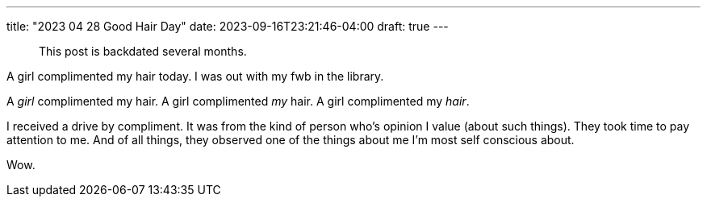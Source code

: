 ---
title: "2023 04 28 Good Hair Day"
date: 2023-09-16T23:21:46-04:00
draft: true
---

> This post is backdated several months.

A girl complimented my hair today. I was out with my fwb in the library.

A _girl_ complimented my hair.
A girl complimented _my_ hair.
A girl complimented my _hair_.

I received a drive by compliment.
It was from the kind of person who's opinion I value (about such things).
They took time to pay attention to me.
And of all things, they observed one of the things about me I'm most self conscious about.

Wow.